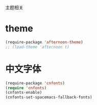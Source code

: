 主题相关

* theme
#+BEGIN_SRC emacs-lisp
  (require-package 'afternoon-theme)
  ;; (load-theme 'afternoon t)
#+END_SRC
* 中文字体
#+BEGIN_SRC emacs-lisp
  (require-package 'cnfonts)
  (require 'cnfonts)
  (cnfonts-enable)
  (cnfonts-set-spacemacs-fallback-fonts)
#+END_SRC
